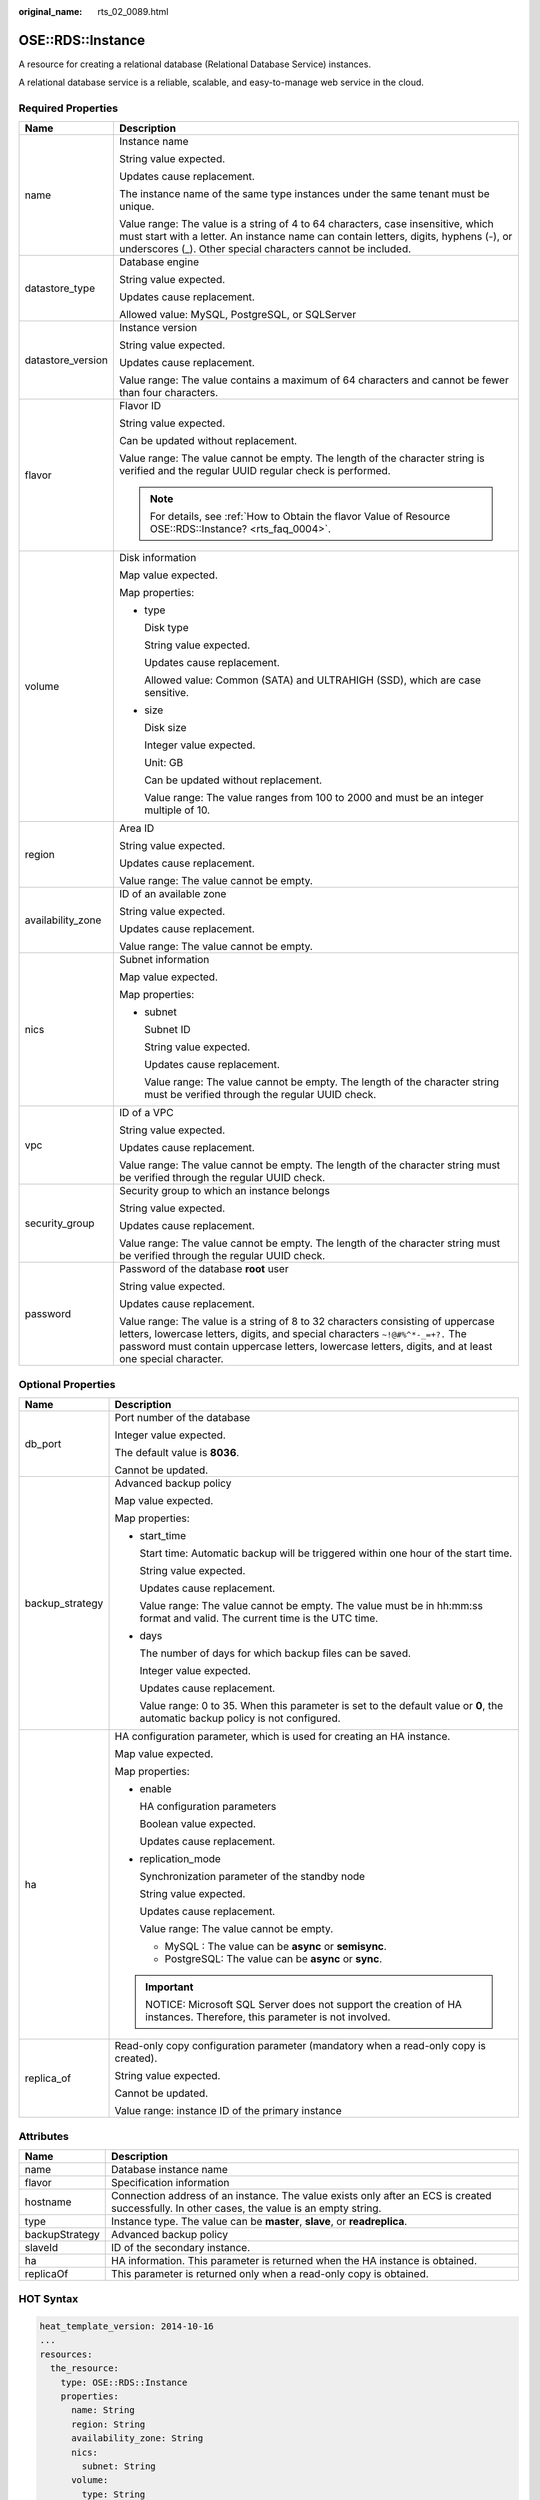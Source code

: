 :original_name: rts_02_0089.html

.. _rts_02_0089:

OSE::RDS::Instance
==================

A resource for creating a relational database (Relational Database Service) instances.

A relational database service is a reliable, scalable, and easy-to-manage web service in the cloud.

Required Properties
-------------------

+-----------------------------------+---------------------------------------------------------------------------------------------------------------------------------------------------------------------------------------------------------------------------------------------------------------------------+
| Name                              | Description                                                                                                                                                                                                                                                               |
+===================================+===========================================================================================================================================================================================================================================================================+
| name                              | Instance name                                                                                                                                                                                                                                                             |
|                                   |                                                                                                                                                                                                                                                                           |
|                                   | String value expected.                                                                                                                                                                                                                                                    |
|                                   |                                                                                                                                                                                                                                                                           |
|                                   | Updates cause replacement.                                                                                                                                                                                                                                                |
|                                   |                                                                                                                                                                                                                                                                           |
|                                   | The instance name of the same type instances under the same tenant must be unique.                                                                                                                                                                                        |
|                                   |                                                                                                                                                                                                                                                                           |
|                                   | Value range: The value is a string of 4 to 64 characters, case insensitive, which must start with a letter. An instance name can contain letters, digits, hyphens (-), or underscores (_). Other special characters cannot be included.                                   |
+-----------------------------------+---------------------------------------------------------------------------------------------------------------------------------------------------------------------------------------------------------------------------------------------------------------------------+
| datastore_type                    | Database engine                                                                                                                                                                                                                                                           |
|                                   |                                                                                                                                                                                                                                                                           |
|                                   | String value expected.                                                                                                                                                                                                                                                    |
|                                   |                                                                                                                                                                                                                                                                           |
|                                   | Updates cause replacement.                                                                                                                                                                                                                                                |
|                                   |                                                                                                                                                                                                                                                                           |
|                                   | Allowed value: MySQL, PostgreSQL, or SQLServer                                                                                                                                                                                                                            |
+-----------------------------------+---------------------------------------------------------------------------------------------------------------------------------------------------------------------------------------------------------------------------------------------------------------------------+
| datastore_version                 | Instance version                                                                                                                                                                                                                                                          |
|                                   |                                                                                                                                                                                                                                                                           |
|                                   | String value expected.                                                                                                                                                                                                                                                    |
|                                   |                                                                                                                                                                                                                                                                           |
|                                   | Updates cause replacement.                                                                                                                                                                                                                                                |
|                                   |                                                                                                                                                                                                                                                                           |
|                                   | Value range: The value contains a maximum of 64 characters and cannot be fewer than four characters.                                                                                                                                                                      |
+-----------------------------------+---------------------------------------------------------------------------------------------------------------------------------------------------------------------------------------------------------------------------------------------------------------------------+
| flavor                            | Flavor ID                                                                                                                                                                                                                                                                 |
|                                   |                                                                                                                                                                                                                                                                           |
|                                   | String value expected.                                                                                                                                                                                                                                                    |
|                                   |                                                                                                                                                                                                                                                                           |
|                                   | Can be updated without replacement.                                                                                                                                                                                                                                       |
|                                   |                                                                                                                                                                                                                                                                           |
|                                   | Value range: The value cannot be empty. The length of the character string is verified and the regular UUID regular check is performed.                                                                                                                                   |
|                                   |                                                                                                                                                                                                                                                                           |
|                                   | .. note::                                                                                                                                                                                                                                                                 |
|                                   |                                                                                                                                                                                                                                                                           |
|                                   |    For details, see :ref:`How to Obtain the flavor Value of Resource OSE::RDS::Instance? <rts_faq_0004>`.                                                                                                                                                                 |
+-----------------------------------+---------------------------------------------------------------------------------------------------------------------------------------------------------------------------------------------------------------------------------------------------------------------------+
| volume                            | Disk information                                                                                                                                                                                                                                                          |
|                                   |                                                                                                                                                                                                                                                                           |
|                                   | Map value expected.                                                                                                                                                                                                                                                       |
|                                   |                                                                                                                                                                                                                                                                           |
|                                   | Map properties:                                                                                                                                                                                                                                                           |
|                                   |                                                                                                                                                                                                                                                                           |
|                                   | -  type                                                                                                                                                                                                                                                                   |
|                                   |                                                                                                                                                                                                                                                                           |
|                                   |    Disk type                                                                                                                                                                                                                                                              |
|                                   |                                                                                                                                                                                                                                                                           |
|                                   |    String value expected.                                                                                                                                                                                                                                                 |
|                                   |                                                                                                                                                                                                                                                                           |
|                                   |    Updates cause replacement.                                                                                                                                                                                                                                             |
|                                   |                                                                                                                                                                                                                                                                           |
|                                   |    Allowed value: Common (SATA) and ULTRAHIGH (SSD), which are case sensitive.                                                                                                                                                                                            |
|                                   |                                                                                                                                                                                                                                                                           |
|                                   | -  size                                                                                                                                                                                                                                                                   |
|                                   |                                                                                                                                                                                                                                                                           |
|                                   |    Disk size                                                                                                                                                                                                                                                              |
|                                   |                                                                                                                                                                                                                                                                           |
|                                   |    Integer value expected.                                                                                                                                                                                                                                                |
|                                   |                                                                                                                                                                                                                                                                           |
|                                   |    Unit: GB                                                                                                                                                                                                                                                               |
|                                   |                                                                                                                                                                                                                                                                           |
|                                   |    Can be updated without replacement.                                                                                                                                                                                                                                    |
|                                   |                                                                                                                                                                                                                                                                           |
|                                   |    Value range: The value ranges from 100 to 2000 and must be an integer multiple of 10.                                                                                                                                                                                  |
+-----------------------------------+---------------------------------------------------------------------------------------------------------------------------------------------------------------------------------------------------------------------------------------------------------------------------+
| region                            | Area ID                                                                                                                                                                                                                                                                   |
|                                   |                                                                                                                                                                                                                                                                           |
|                                   | String value expected.                                                                                                                                                                                                                                                    |
|                                   |                                                                                                                                                                                                                                                                           |
|                                   | Updates cause replacement.                                                                                                                                                                                                                                                |
|                                   |                                                                                                                                                                                                                                                                           |
|                                   | Value range: The value cannot be empty.                                                                                                                                                                                                                                   |
+-----------------------------------+---------------------------------------------------------------------------------------------------------------------------------------------------------------------------------------------------------------------------------------------------------------------------+
| availability_zone                 | ID of an available zone                                                                                                                                                                                                                                                   |
|                                   |                                                                                                                                                                                                                                                                           |
|                                   | String value expected.                                                                                                                                                                                                                                                    |
|                                   |                                                                                                                                                                                                                                                                           |
|                                   | Updates cause replacement.                                                                                                                                                                                                                                                |
|                                   |                                                                                                                                                                                                                                                                           |
|                                   | Value range: The value cannot be empty.                                                                                                                                                                                                                                   |
+-----------------------------------+---------------------------------------------------------------------------------------------------------------------------------------------------------------------------------------------------------------------------------------------------------------------------+
| nics                              | Subnet information                                                                                                                                                                                                                                                        |
|                                   |                                                                                                                                                                                                                                                                           |
|                                   | Map value expected.                                                                                                                                                                                                                                                       |
|                                   |                                                                                                                                                                                                                                                                           |
|                                   | Map properties:                                                                                                                                                                                                                                                           |
|                                   |                                                                                                                                                                                                                                                                           |
|                                   | -  subnet                                                                                                                                                                                                                                                                 |
|                                   |                                                                                                                                                                                                                                                                           |
|                                   |    Subnet ID                                                                                                                                                                                                                                                              |
|                                   |                                                                                                                                                                                                                                                                           |
|                                   |    String value expected.                                                                                                                                                                                                                                                 |
|                                   |                                                                                                                                                                                                                                                                           |
|                                   |    Updates cause replacement.                                                                                                                                                                                                                                             |
|                                   |                                                                                                                                                                                                                                                                           |
|                                   |    Value range: The value cannot be empty. The length of the character string must be verified through the regular UUID check.                                                                                                                                            |
+-----------------------------------+---------------------------------------------------------------------------------------------------------------------------------------------------------------------------------------------------------------------------------------------------------------------------+
| vpc                               | ID of a VPC                                                                                                                                                                                                                                                               |
|                                   |                                                                                                                                                                                                                                                                           |
|                                   | String value expected.                                                                                                                                                                                                                                                    |
|                                   |                                                                                                                                                                                                                                                                           |
|                                   | Updates cause replacement.                                                                                                                                                                                                                                                |
|                                   |                                                                                                                                                                                                                                                                           |
|                                   | Value range: The value cannot be empty. The length of the character string must be verified through the regular UUID check.                                                                                                                                               |
+-----------------------------------+---------------------------------------------------------------------------------------------------------------------------------------------------------------------------------------------------------------------------------------------------------------------------+
| security_group                    | Security group to which an instance belongs                                                                                                                                                                                                                               |
|                                   |                                                                                                                                                                                                                                                                           |
|                                   | String value expected.                                                                                                                                                                                                                                                    |
|                                   |                                                                                                                                                                                                                                                                           |
|                                   | Updates cause replacement.                                                                                                                                                                                                                                                |
|                                   |                                                                                                                                                                                                                                                                           |
|                                   | Value range: The value cannot be empty. The length of the character string must be verified through the regular UUID check.                                                                                                                                               |
+-----------------------------------+---------------------------------------------------------------------------------------------------------------------------------------------------------------------------------------------------------------------------------------------------------------------------+
| password                          | Password of the database **root** user                                                                                                                                                                                                                                    |
|                                   |                                                                                                                                                                                                                                                                           |
|                                   | String value expected.                                                                                                                                                                                                                                                    |
|                                   |                                                                                                                                                                                                                                                                           |
|                                   | Updates cause replacement.                                                                                                                                                                                                                                                |
|                                   |                                                                                                                                                                                                                                                                           |
|                                   | Value range: The value is a string of 8 to 32 characters consisting of uppercase letters, lowercase letters, digits, and special characters ``~!@#%^*-_=+?.`` The password must contain uppercase letters, lowercase letters, digits, and at least one special character. |
+-----------------------------------+---------------------------------------------------------------------------------------------------------------------------------------------------------------------------------------------------------------------------------------------------------------------------+

Optional Properties
-------------------

+-----------------------------------+-----------------------------------------------------------------------------------------------------------------------------------+
| Name                              | Description                                                                                                                       |
+===================================+===================================================================================================================================+
| db_port                           | Port number of the database                                                                                                       |
|                                   |                                                                                                                                   |
|                                   | Integer value expected.                                                                                                           |
|                                   |                                                                                                                                   |
|                                   | The default value is **8036**.                                                                                                    |
|                                   |                                                                                                                                   |
|                                   | Cannot be updated.                                                                                                                |
+-----------------------------------+-----------------------------------------------------------------------------------------------------------------------------------+
| backup_strategy                   | Advanced backup policy                                                                                                            |
|                                   |                                                                                                                                   |
|                                   | Map value expected.                                                                                                               |
|                                   |                                                                                                                                   |
|                                   | Map properties:                                                                                                                   |
|                                   |                                                                                                                                   |
|                                   | -  start_time                                                                                                                     |
|                                   |                                                                                                                                   |
|                                   |    Start time: Automatic backup will be triggered within one hour of the start time.                                              |
|                                   |                                                                                                                                   |
|                                   |    String value expected.                                                                                                         |
|                                   |                                                                                                                                   |
|                                   |    Updates cause replacement.                                                                                                     |
|                                   |                                                                                                                                   |
|                                   |    Value range: The value cannot be empty. The value must be in hh:mm:ss format and valid. The current time is the UTC time.      |
|                                   |                                                                                                                                   |
|                                   | -  days                                                                                                                           |
|                                   |                                                                                                                                   |
|                                   |    The number of days for which backup files can be saved.                                                                        |
|                                   |                                                                                                                                   |
|                                   |    Integer value expected.                                                                                                        |
|                                   |                                                                                                                                   |
|                                   |    Updates cause replacement.                                                                                                     |
|                                   |                                                                                                                                   |
|                                   |    Value range: 0 to 35. When this parameter is set to the default value or **0**, the automatic backup policy is not configured. |
+-----------------------------------+-----------------------------------------------------------------------------------------------------------------------------------+
| ha                                | HA configuration parameter, which is used for creating an HA instance.                                                            |
|                                   |                                                                                                                                   |
|                                   | Map value expected.                                                                                                               |
|                                   |                                                                                                                                   |
|                                   | Map properties:                                                                                                                   |
|                                   |                                                                                                                                   |
|                                   | -  enable                                                                                                                         |
|                                   |                                                                                                                                   |
|                                   |    HA configuration parameters                                                                                                    |
|                                   |                                                                                                                                   |
|                                   |    Boolean value expected.                                                                                                        |
|                                   |                                                                                                                                   |
|                                   |    Updates cause replacement.                                                                                                     |
|                                   |                                                                                                                                   |
|                                   | -  replication_mode                                                                                                               |
|                                   |                                                                                                                                   |
|                                   |    Synchronization parameter of the standby node                                                                                  |
|                                   |                                                                                                                                   |
|                                   |    String value expected.                                                                                                         |
|                                   |                                                                                                                                   |
|                                   |    Updates cause replacement.                                                                                                     |
|                                   |                                                                                                                                   |
|                                   |    Value range: The value cannot be empty.                                                                                        |
|                                   |                                                                                                                                   |
|                                   |    -  MySQL : The value can be **async** or **semisync**.                                                                         |
|                                   |    -  PostgreSQL: The value can be **async** or **sync**.                                                                         |
|                                   |                                                                                                                                   |
|                                   | .. important::                                                                                                                    |
|                                   |                                                                                                                                   |
|                                   |    NOTICE:                                                                                                                        |
|                                   |    Microsoft SQL Server does not support the creation of HA instances. Therefore, this parameter is not involved.                 |
+-----------------------------------+-----------------------------------------------------------------------------------------------------------------------------------+
| replica_of                        | Read-only copy configuration parameter (mandatory when a read-only copy is created).                                              |
|                                   |                                                                                                                                   |
|                                   | String value expected.                                                                                                            |
|                                   |                                                                                                                                   |
|                                   | Cannot be updated.                                                                                                                |
|                                   |                                                                                                                                   |
|                                   | Value range: instance ID of the primary instance                                                                                  |
+-----------------------------------+-----------------------------------------------------------------------------------------------------------------------------------+

Attributes
----------

+----------------+----------------------------------------------------------------------------------------------------------------------------------------------+
| Name           | Description                                                                                                                                  |
+================+==============================================================================================================================================+
| name           | Database instance name                                                                                                                       |
+----------------+----------------------------------------------------------------------------------------------------------------------------------------------+
| flavor         | Specification information                                                                                                                    |
+----------------+----------------------------------------------------------------------------------------------------------------------------------------------+
| hostname       | Connection address of an instance. The value exists only after an ECS is created successfully. In other cases, the value is an empty string. |
+----------------+----------------------------------------------------------------------------------------------------------------------------------------------+
| type           | Instance type. The value can be **master**, **slave**, or **readreplica**.                                                                   |
+----------------+----------------------------------------------------------------------------------------------------------------------------------------------+
| backupStrategy | Advanced backup policy                                                                                                                       |
+----------------+----------------------------------------------------------------------------------------------------------------------------------------------+
| slaveId        | ID of the secondary instance.                                                                                                                |
+----------------+----------------------------------------------------------------------------------------------------------------------------------------------+
| ha             | HA information. This parameter is returned when the HA instance is obtained.                                                                 |
+----------------+----------------------------------------------------------------------------------------------------------------------------------------------+
| replicaOf      | This parameter is returned only when a read-only copy is obtained.                                                                           |
+----------------+----------------------------------------------------------------------------------------------------------------------------------------------+

HOT Syntax
----------

.. code-block::

   heat_template_version: 2014-10-16
   ...
   resources:
     the_resource:
       type: OSE::RDS::Instance
       properties:
         name: String
         region: String
         availability_zone: String
         nics:
           subnet: String
         volume:
           type: String
           size: Number
         security_group: String
         vpc: String
         datastore_type: String
         datastore_version: String
         flavor: String
         password: String
